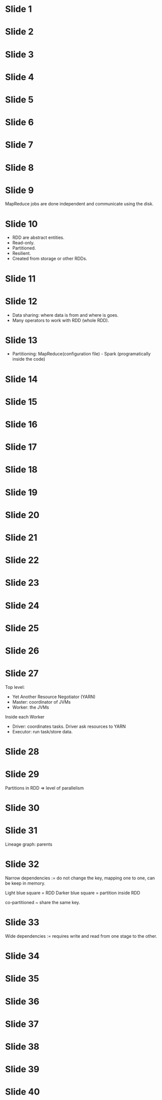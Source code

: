 * Slide 1
* Slide 2
* Slide 3
* Slide 4
* Slide 5
* Slide 6
* Slide 7
* Slide 8
* Slide 9

MapReduce jobs are done independent and communicate using the disk.

* Slide 10

- RDD are abstract entities.
- Read-only.
- Partitioned.
- Resilient.
- Created from storage or other RDDs.

* Slide 11
* Slide 12

- Data sharing: where data is from and where is goes.
- Many operators to work with RDD (whole RDD).

* Slide 13

- Partitioning: MapReduce(configuration file) - Spark (programatically inside the code)

* Slide 14
* Slide 15
* Slide 16
* Slide 17
* Slide 18
* Slide 19
* Slide 20
* Slide 21
* Slide 22
* Slide 23
* Slide 24
* Slide 25
* Slide 26
* Slide 27

Top level:

- Yet Another Resource Negotiator (YARN)
- Master: coordinator of JVMs
- Worker: the JVMs

Inside each Worker

- Driver: coordinates tasks. Driver ask resources to YARN
- Executor: run task/store data.

* Slide 28
* Slide 29

Partitions in RDD => level of parallelism

* Slide 30
* Slide 31

Lineage graph: parents

* Slide 32

Narrow dependencies := do not change the key, mapping one to one, can be keep in memory.

Light blue square = RDD
Darker blue square = partition inside RDD

co-partitioned ~ share the same key.

* Slide 33

Wide dependencies := requires write and read from one stage to the other.

* Slide 34
* Slide 35
* Slide 36
* Slide 37
* Slide 38
* Slide 39
* Slide 40
